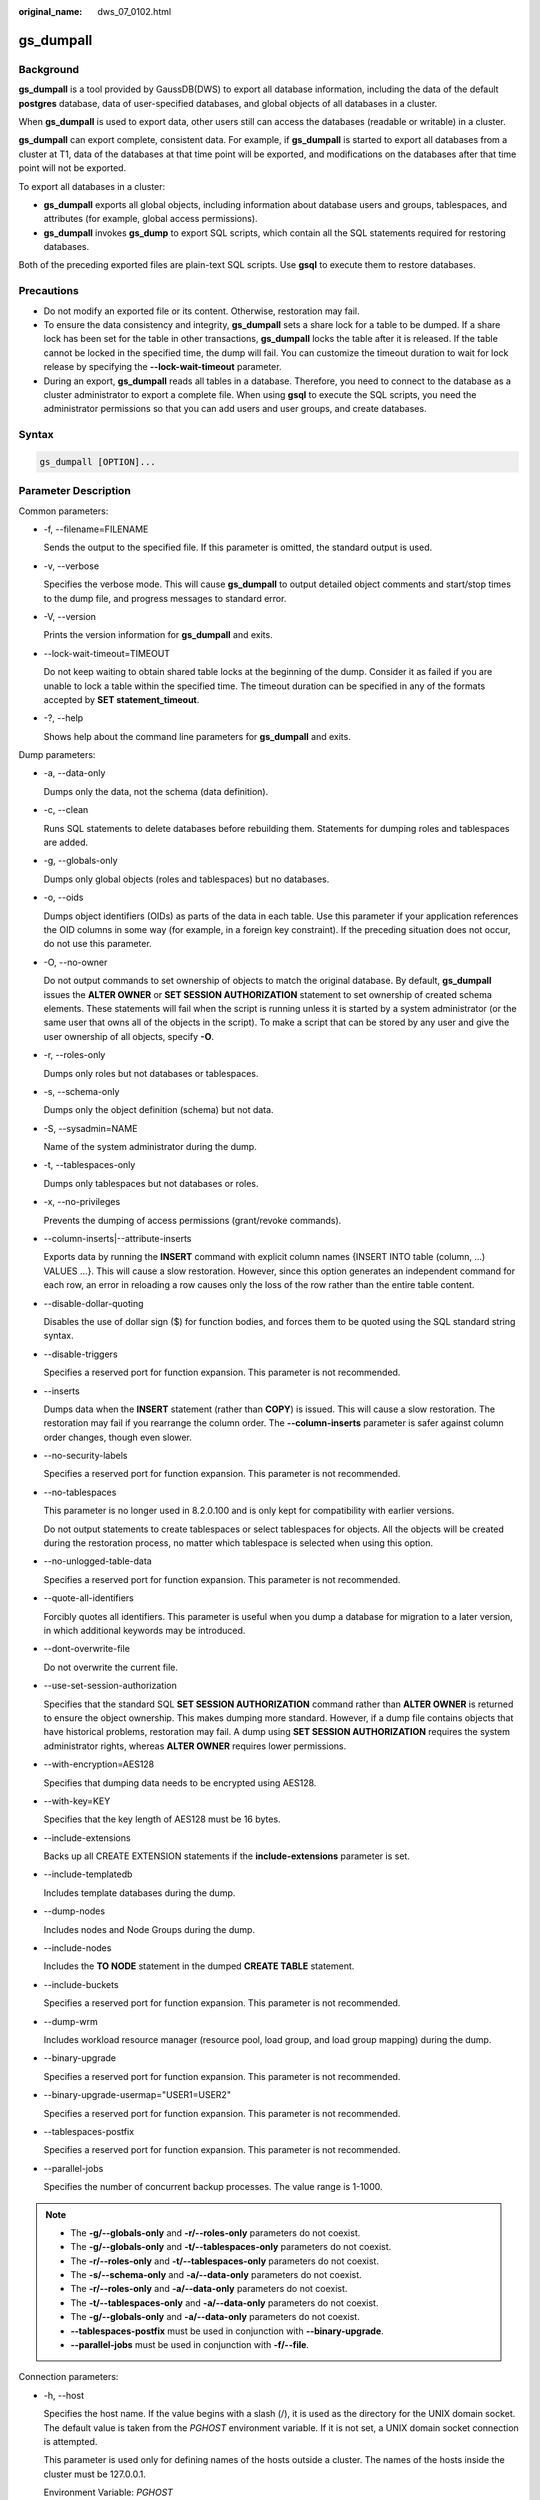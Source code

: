 :original_name: dws_07_0102.html

.. _dws_07_0102:

.. _en-us_topic_0000001860318545:

gs_dumpall
==========

Background
----------

**gs_dumpall** is a tool provided by GaussDB(DWS) to export all database information, including the data of the default **postgres** database, data of user-specified databases, and global objects of all databases in a cluster.

When **gs_dumpall** is used to export data, other users still can access the databases (readable or writable) in a cluster.

**gs_dumpall** can export complete, consistent data. For example, if **gs_dumpall** is started to export all databases from a cluster at T1, data of the databases at that time point will be exported, and modifications on the databases after that time point will not be exported.

To export all databases in a cluster:

-  **gs_dumpall** exports all global objects, including information about database users and groups, tablespaces, and attributes (for example, global access permissions).
-  **gs_dumpall** invokes **gs_dump** to export SQL scripts, which contain all the SQL statements required for restoring databases.

Both of the preceding exported files are plain-text SQL scripts. Use **gsql** to execute them to restore databases.

Precautions
-----------

-  Do not modify an exported file or its content. Otherwise, restoration may fail.
-  To ensure the data consistency and integrity, **gs_dumpall** sets a share lock for a table to be dumped. If a share lock has been set for the table in other transactions, **gs_dumpall** locks the table after it is released. If the table cannot be locked in the specified time, the dump will fail. You can customize the timeout duration to wait for lock release by specifying the **--lock-wait-timeout** parameter.
-  During an export, **gs_dumpall** reads all tables in a database. Therefore, you need to connect to the database as a cluster administrator to export a complete file. When using **gsql** to execute the SQL scripts, you need the administrator permissions so that you can add users and user groups, and create databases.

Syntax
------

.. code-block::

   gs_dumpall [OPTION]...

Parameter Description
---------------------

Common parameters:

-  -f, --filename=FILENAME

   Sends the output to the specified file. If this parameter is omitted, the standard output is used.

-  -v, --verbose

   Specifies the verbose mode. This will cause **gs_dumpall** to output detailed object comments and start/stop times to the dump file, and progress messages to standard error.

-  -V, --version

   Prints the version information for **gs_dumpall** and exits.

-  --lock-wait-timeout=TIMEOUT

   Do not keep waiting to obtain shared table locks at the beginning of the dump. Consider it as failed if you are unable to lock a table within the specified time. The timeout duration can be specified in any of the formats accepted by **SET statement_timeout**.

-  -?, --help

   Shows help about the command line parameters for **gs_dumpall** and exits.

Dump parameters:

-  -a, --data-only

   Dumps only the data, not the schema (data definition).

-  -c, --clean

   Runs SQL statements to delete databases before rebuilding them. Statements for dumping roles and tablespaces are added.

-  -g, --globals-only

   Dumps only global objects (roles and tablespaces) but no databases.

-  -o, --oids

   Dumps object identifiers (OIDs) as parts of the data in each table. Use this parameter if your application references the OID columns in some way (for example, in a foreign key constraint). If the preceding situation does not occur, do not use this parameter.

-  -O, --no-owner

   Do not output commands to set ownership of objects to match the original database. By default, **gs_dumpall** issues the **ALTER OWNER** or **SET SESSION AUTHORIZATION** statement to set ownership of created schema elements. These statements will fail when the script is running unless it is started by a system administrator (or the same user that owns all of the objects in the script). To make a script that can be stored by any user and give the user ownership of all objects, specify **-O**.

-  -r, --roles-only

   Dumps only roles but not databases or tablespaces.

-  -s, --schema-only

   Dumps only the object definition (schema) but not data.

-  -S, --sysadmin=NAME

   Name of the system administrator during the dump.

-  -t, --tablespaces-only

   Dumps only tablespaces but not databases or roles.

-  -x, --no-privileges

   Prevents the dumping of access permissions (grant/revoke commands).

-  --column-inserts|--attribute-inserts

   Exports data by running the **INSERT** command with explicit column names {INSERT INTO table (column, ...) VALUES ...}. This will cause a slow restoration. However, since this option generates an independent command for each row, an error in reloading a row causes only the loss of the row rather than the entire table content.

-  --disable-dollar-quoting

   Disables the use of dollar sign ($) for function bodies, and forces them to be quoted using the SQL standard string syntax.

-  --disable-triggers

   Specifies a reserved port for function expansion. This parameter is not recommended.

-  --inserts

   Dumps data when the **INSERT** statement (rather than **COPY**) is issued. This will cause a slow restoration. The restoration may fail if you rearrange the column order. The **--column-inserts** parameter is safer against column order changes, though even slower.

-  --no-security-labels

   Specifies a reserved port for function expansion. This parameter is not recommended.

-  --no-tablespaces

   This parameter is no longer used in 8.2.0.100 and is only kept for compatibility with earlier versions.

   Do not output statements to create tablespaces or select tablespaces for objects. All the objects will be created during the restoration process, no matter which tablespace is selected when using this option.

-  --no-unlogged-table-data

   Specifies a reserved port for function expansion. This parameter is not recommended.

-  --quote-all-identifiers

   Forcibly quotes all identifiers. This parameter is useful when you dump a database for migration to a later version, in which additional keywords may be introduced.

-  --dont-overwrite-file

   Do not overwrite the current file.

-  --use-set-session-authorization

   Specifies that the standard SQL **SET SESSION AUTHORIZATION** command rather than **ALTER OWNER** is returned to ensure the object ownership. This makes dumping more standard. However, if a dump file contains objects that have historical problems, restoration may fail. A dump using **SET SESSION AUTHORIZATION** requires the system administrator rights, whereas **ALTER OWNER** requires lower permissions.

-  --with-encryption=AES128

   Specifies that dumping data needs to be encrypted using AES128.

-  --with-key=KEY

   Specifies that the key length of AES128 must be 16 bytes.

-  --include-extensions

   Backs up all CREATE EXTENSION statements if the **include-extensions** parameter is set.

-  --include-templatedb

   Includes template databases during the dump.

-  --dump-nodes

   Includes nodes and Node Groups during the dump.

-  --include-nodes

   Includes the **TO NODE** statement in the dumped **CREATE TABLE** statement.

-  --include-buckets

   Specifies a reserved port for function expansion. This parameter is not recommended.

-  --dump-wrm

   Includes workload resource manager (resource pool, load group, and load group mapping) during the dump.

-  --binary-upgrade

   Specifies a reserved port for function expansion. This parameter is not recommended.

-  --binary-upgrade-usermap="USER1=USER2"

   Specifies a reserved port for function expansion. This parameter is not recommended.

-  --tablespaces-postfix

   Specifies a reserved port for function expansion. This parameter is not recommended.

-  --parallel-jobs

   Specifies the number of concurrent backup processes. The value range is 1-1000.

.. note::

   -  The **-g/--globals-only** and **-r/--roles-only** parameters do not coexist.
   -  The **-g/--globals-only** and **-t/--tablespaces-only** parameters do not coexist.
   -  The **-r/--roles-only** and **-t/--tablespaces-only** parameters do not coexist.
   -  The **-s/--schema-only** and **-a/--data-only** parameters do not coexist.
   -  The **-r/--roles-only** and **-a/--data-only** parameters do not coexist.
   -  The **-t/--tablespaces-only** and **-a/--data-only** parameters do not coexist.
   -  The **-g/--globals-only** and **-a/--data-only** parameters do not coexist.
   -  **--tablespaces-postfix** must be used in conjunction with **--binary-upgrade**.
   -  **--parallel-jobs** must be used in conjunction with **-f/--file**.

Connection parameters:

-  -h, --host

   Specifies the host name. If the value begins with a slash (/), it is used as the directory for the UNIX domain socket. The default value is taken from the *PGHOST* environment variable. If it is not set, a UNIX domain socket connection is attempted.

   This parameter is used only for defining names of the hosts outside a cluster. The names of the hosts inside the cluster must be 127.0.0.1.

   Environment Variable: *PGHOST*

-  -l, --database

   Specifies the name of the database connected to dump all objects and discover other databases to be dumped. If this parameter is not specified, the **postgres** database will be used. If the **postgres** database does not exist, **template1** will be used.

-  -p, --port

   Specifies the TCP port listened to by the server or the local UNIX domain socket file name extension to ensure a correct connection. The default value is the *PGPORT* environment variable.

   Environment variable: *PGPORT*

-  -U, --username

   Specifies the user name to connect to.

   Environment variable: *PGUSER*

-  -w, --no-password

   Never issue a password prompt. The connection attempt fails if the host requires password verification and the password is not provided in other ways. This parameter is useful in batch jobs and scripts in which no user password is required.

-  -W, --password

   Specifies the user password to connect to. If the host uses the trust authentication policy, the administrator does not need to enter the **-W** option. If the **-W** option is not provided and you are not a system administrator, the Dump Restore tool will ask you to enter a password.

-  --role

   Specifies a role name to be used for creating the dump. This option causes **gs_dumpall** to issue the **SET ROLE** statement after connecting to the database. It is useful when the authenticated user (specified by **-U**) lacks the permissions required by **gs_dumpall**. It allows the user to switch to a role with the required permissions. Some installations have a policy against logging in directly as a system administrator. This option allows dumping data without violating the policy.

-  --rolepassword

   Specifies the password of the specific role.

Description
-----------

The **gs_dumpall** internally invokes :ref:`gs_dump <en-us_topic_0000001860198597>`. For details about the diagnosis information, see :ref:`gs_dump <en-us_topic_0000001860198597>`.

Once **gs_dumpall** is restored, you are advised to run **ANALYZE** on each database. The optimizer provides useful statistics.

**gs_dumpall** requires all needed tablespace directories to exit before the restoration. Otherwise, database creation will fail if the databases are in non-default locations.

Examples
--------

Run **gs_dumpall** to export all databases from a cluster at a time.

.. note::

   **gs_dumpall** supports only plain-text format export. Therefore, only **gsql** can be used to restore a file exported using **gs_dumpall**.

.. code-block::

   gs_dumpall -f backup/bkp2.sql -p 37300
   gs_dump[port='37300'][dbname='postgres'][2018-06-27 09:55:09]: The total objects number is 2371.
   gs_dump[port='37300'][dbname='postgres'][2018-06-27 09:55:35]: [100.00%] 2371 objects have been dumped.
   gs_dump[port='37300'][dbname='postgres'][2018-06-27 09:55:46]: dump database dbname='postgres' successfully
   gs_dump[port='37300'][dbname='postgres'][2018-06-27 09:55:46]: total time: 55567  ms
   gs_dumpall[port='37300'][2018-06-27 09:55:46]: dumpall operation successful
   gs_dumpall[port='37300'][2018-06-27 09:55:46]: total time: 56088  ms

Helpful Links
-------------

:ref:`gs_dump <en-us_topic_0000001860198597>` and :ref:`gs_restore <en-us_topic_0000001860198833>`
